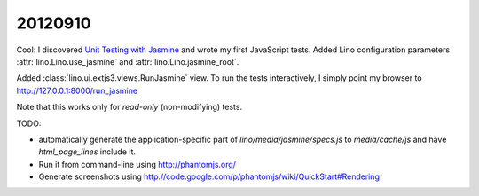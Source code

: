 20120910
========

Cool: I discovered 
`Unit Testing with Jasmine
<http://docs.sencha.com/ext-js/4-0/#!/guide/testing>`_
and wrote my first JavaScript tests.
Added Lino configuration parameters 
:attr:`lino.Lino.use_jasmine`
and
:attr:`lino.Lino.jasmine_root`.

Added :class:`lino.ui.extjs3.views.RunJasmine` view.
To run the tests interactively, I simply point 
my browser to http://127.0.0.1:8000/run_jasmine

Note that this works only for *read-only* (non-modifying) tests. 
  

TODO: 

- automatically generate the application-specific part of `lino/media/jasmine/specs.js` 
  to `media/cache/js` and have `html_page_lines` include it.
  
- Run it from command-line using http://phantomjs.org/

- Generate screenshots using 
  http://code.google.com/p/phantomjs/wiki/QuickStart#Rendering